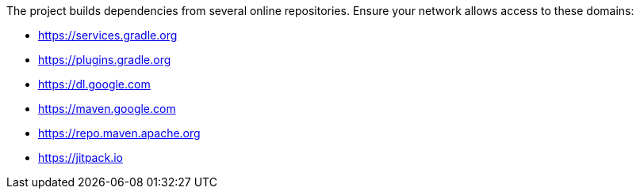 The project builds dependencies from several online repositories. Ensure your network allows access to these domains:

- https://services.gradle.org
- https://plugins.gradle.org
- https://dl.google.com
- https://maven.google.com
- https://repo.maven.apache.org
- https://jitpack.io
